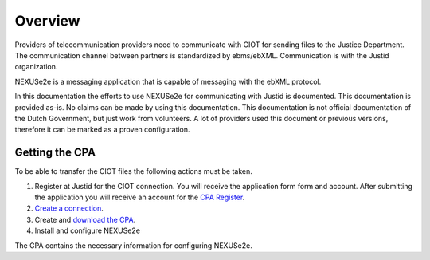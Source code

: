 ..  NEXUSe2e for Justid - Overview
	Gives an overview of the installation and config of Nexuse2e

Overview
========

Providers of telecommunication providers need to communicate with CIOT for sending files to the Justice Department. The communication channel between partners is standardized by ebms/ebXML. Communication is with the Justid organization.

NEXUSe2e is a messaging application that is capable of messaging with the ebXML protocol.

In this documentation the efforts to use NEXUSe2e for communicating with Justid is documented. This documentation is provided as-is. No claims can be made by using this documentation. This documentation is not official documentation of the Dutch Government, but just work from volunteers. A lot of providers used this document or previous versions, therefore it can be marked as a proven configuration.


Getting the CPA
---------------

To be able to transfer the CIOT files the following actions must be taken.

1. Register at Justid for the CIOT connection. You will receive the application form form and account. After submitting the application you will receive an account for the `CPA Register <https://cparegister.minvenj.nl/dashboard/>`__.
2. `Create a connection <https://cparegister.minvenj.nl/process/participantDetails/create/>`__.
3. Create and `download the CPA <https://cparegister.minvenj.nl/cpa/overzicht/>`__.
4. Install and configure NEXUSe2e

The CPA contains the necessary information for configuring NEXUSe2e.
